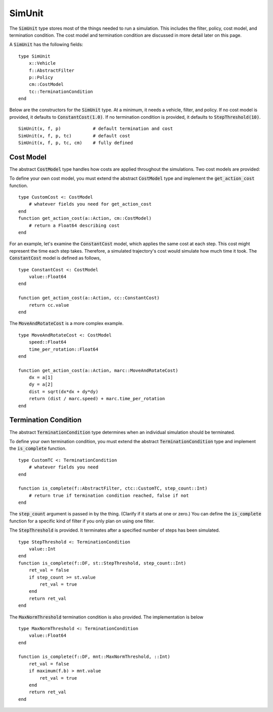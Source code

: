 ====================
SimUnit
====================

The :code:`SimUnit` type stores most of the things needed to run a simulation. This includes the filter, policy, cost model, and termination condition. The cost model and termination condition are discussed in more detail later on this page.

A :code:`SimUnit` has the following fields:

::

    type SimUnit
        x::Vehicle
        f::AbstractFilter
        p::Policy
        cm::CostModel
        tc::TerminationCondition
    end

Below are the constructors for the :code:`SimUnit` type. At a minimum, it needs a vehicle, filter, and policy. If no cost model is provided, it defaults to :code:`ConstantCost(1.0)`. If no termination condition is provided, it defaults to :code:`StepThreshold(10)`.

::
    
    SimUnit(x, f, p)            # default termination and cost
    SimUnit(x, f, p, tc)        # default cost
    SimUnit(x, f, p, tc, cm)    # fully defined


Cost Model
==============
The abstract :code:`CostModel` type handles how costs are applied throughout the simulations.
Two cost models are provided:

To define your own cost model, you must extend the abstract :code:`CostModel` type and implement the :code:`get_action_cost` function.
::

    type CustomCost <: CostModel
        # whatever fields you need for get_action_cost
    end
    function get_action_cost(a::Action, cm::CostModel)
        # return a Float64 describing cost
    end

For an example, let's examine the :code:`ConstantCost` model, which applies the same cost at each step.
This cost might represent the time each step takes.
Therefore, a simulated trajectory's cost would simulate how much time it took.
The :code:`ConstantCost` model is defined as follows,
::

    type ConstantCost <: CostModel
        value::Float64
    end

    function get_action_cost(a::Action, cc::ConstantCost)
        return cc.value
    end

The :code:`MoveAndRotateCost` is a more complex example.
::

    type MoveAndRotateCost <: CostModel
        speed::Float64
        time_per_rotation::Float64
    end

    function get_action_cost(a::Action, marc::MoveAndRotateCost)
        dx = a[1]
        dy = a[2]
        dist = sqrt(dx*dx + dy*dy)
        return (dist / marc.speed) + marc.time_per_rotation
    end


Termination Condition
=======================
The abstract :code:`TerminationCondition` type determines when an individual simulation should be terminated.


To define your own termination condition, you must extend the abstract :code:`TerminationCondition` type and implement the :code:`is_complete` function.
::

    type CustomTC <: TerminationCondition
        # whatever fields you need
    end

    function is_complete(f::AbstractFilter, ctc::CustomTC, step_count::Int)
        # return true if termination condition reached, false if not
    end

The :code:`step_count` argument is passed in by the thing.
(Clarify if it starts at one or zero.)
You can define the :code:`is_complete` function for a specific kind of filter if you only plan on using one filter.

The :code:`StepThreshold` is provided.
It terminates after a specified number of steps has been simulated.
::

    type StepThreshold <: TerminationCondition
        value::Int
    end
    function is_complete(f::DF, st::StepThreshold, step_count::Int)
        ret_val = false
        if step_count >= st.value
            ret_val = true
        end
        return ret_val
    end

The :code:`MaxNormThreshold` termination condition is also provided.
The implementation is below
::

    type MaxNormThreshold <: TerminationCondition
        value::Float64
    end

    function is_complete(f::DF, mnt::MaxNormThreshold, ::Int)
        ret_val = false
        if maximum(f.b) > mnt.value
            ret_val = true
        end
        return ret_val
    end
